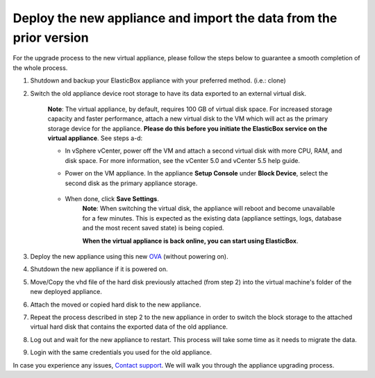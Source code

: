 Deploy the new appliance and import the data from the prior version
************************************************************************

For the upgrade process to the new virtual appliance, please follow the steps below to guarantee a smooth completion of the whole process.

1. Shutdown and backup your ElasticBox appliance with your preferred method. (i.e.: clone)
2. Switch the old appliance device root storage to have its data exported to an external virtual disk.

	**Note**: The virtual appliance, by default, requires 100 GB of virtual disk space. For increased storage capacity and faster performance, attach a new virtual disk to the VM which will act as the primary storage device for the appliance. **Please do this before you initiate the ElasticBox service on the virtual appliance**. See steps a-d:

	* In vSphere vCenter, power off the VM and attach a second virtual disk with more CPU, RAM, and disk space. For more information, see the vCenter 5.0 and vCenter 5.5 help guide.
	* Power on the VM appliance. In the appliance **Setup Console** under **Block Device**, select the second disk as the primary appliance storage.

		.. raw:: html

			<div class="doc-image padding-1x">
				<img class="img-responsive" src="/../assets/img/docs/appliance/appliance-special-upgrading.png" alt="Add SSH Keys to Access the Appliance Virtual Machine">
			</div>

	* When done, click **Save Settings**.
		**Note**: When switching the virtual disk, the appliance will reboot and become unavailable for a few minutes. This is expected as the existing data (appliance settings, logs, database and the most recent saved state) is being copied.

		**When the virtual appliance is back online, you can start using ElasticBox**.

3. Deploy the new appliance using this new `OVA <https://s3-us-west-1.amazonaws.com/elasticbox-appliance/2.0.124/ebx-appliance-2.0.124.ova>`_ (without powering on).
4. Shutdown the new appliance if it is powered on.
5. Move/Copy the vhd file of the hard disk previously attached (from step 2) into the virtual machine's folder of the new deployed appliance.
6. Attach the moved or copied hard disk to the new appliance.
7. Repeat the process described in step 2 to the new appliance in order to switch the block storage to the attached virtual hard disk that contains the exported data of the old appliance.
8. Log out and wait for the new appliance to restart. This process will take some time as it needs to migrate the data.
9. Login with the same credentials you used for the old appliance.

In case you experience any issues, `Contact support </../documentation/troubleshooting/contacting-support/>`_. We will walk you through the appliance upgrading process.
